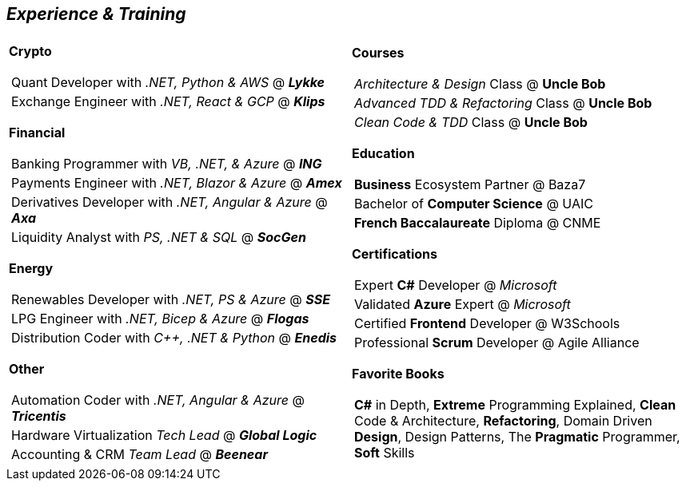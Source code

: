 [.text-center]
== _Experience & Training_

[frame = none, grid = none, stripes = all]
|===
| |

^.^a| 

[.big.underline]#*Crypto*#
[frame = none, grid = none, cols = "^.^a"]
!===

! Quant Developer with _.NET, Python & AWS_ @ *_Lykke_*
! Exchange Engineer with _.NET, React & GCP_ @ *_Klips_*

!===

[.big.underline]#*Financial*#
[frame = none, grid = none, cols = "^.^a"]
!===

! Banking Programmer with _VB, .NET, & Azure_ @ *_ING_*
! Payments Engineer with _.NET, Blazor & Azure_ @ *_Amex_*
! Derivatives Developer with _.NET, Angular & Azure_ @ *_Axa_*
! Liquidity Analyst with _PS, .NET & SQL_ @ *_SocGen_*

!===

[.big.underline]#*Energy*#
[frame = none, grid = none, cols = "^.^a"]
!=== 

! Renewables Developer with _.NET, PS & Azure_ @ *_SSE_*
! LPG Engineer with _.NET, Bicep & Azure_ @ *_Flogas_*
! Distribution Coder with _C++, .NET & Python_ @ *_Enedis_*

!===

[.big.underline]#*Other*#
[frame = none, grid = none, cols = "^.^a"]
!===

! Automation Coder with _.NET, Angular & Azure_ @ *_Tricentis_*
! Hardware Virtualization _Tech Lead_  @ *_Global Logic_*
! Accounting & CRM _Team Lead_ @ *_Beenear_*

!===

^.a|

[.big.underline]#*Courses*#
[frame = none, grid = none, cols = "^.^a"]
!===

! _Architecture & Design_ Class @ *Uncle Bob*
! _Advanced TDD & Refactoring_ Class @ *Uncle Bob*
! _Clean Code & TDD_ Class @ *Uncle Bob*

!===

[.big.underline]#*Education*#
[frame = none, grid = none, cols = "^.^a"]
!===

! *Business* Ecosystem Partner @ Baza7
! Bachelor of *Computer Science* @ UAIC
! *French Baccalaureate* Diploma @ CNME

!===

[.big.underline]#*Certifications*#
[frame = none, grid = none, cols = "^.^a"]
!===

! Expert *C#* Developer @ _Microsoft_
! Validated *Azure* Expert @ _Microsoft_
! Certified *Frontend* Developer @ W3Schools
! Professional *Scrum* Developer @ Agile Alliance

!===

[.big.underline]#*Favorite Books*#
[frame = none, grid = none, cols = "^.^a"]
!===

! *C#* in Depth, *Extreme* Programming Explained, *Clean* Code & Architecture, *Refactoring*, Domain Driven *Design*, Design Patterns, The *Pragmatic* Programmer, *Soft* Skills

!===

|===